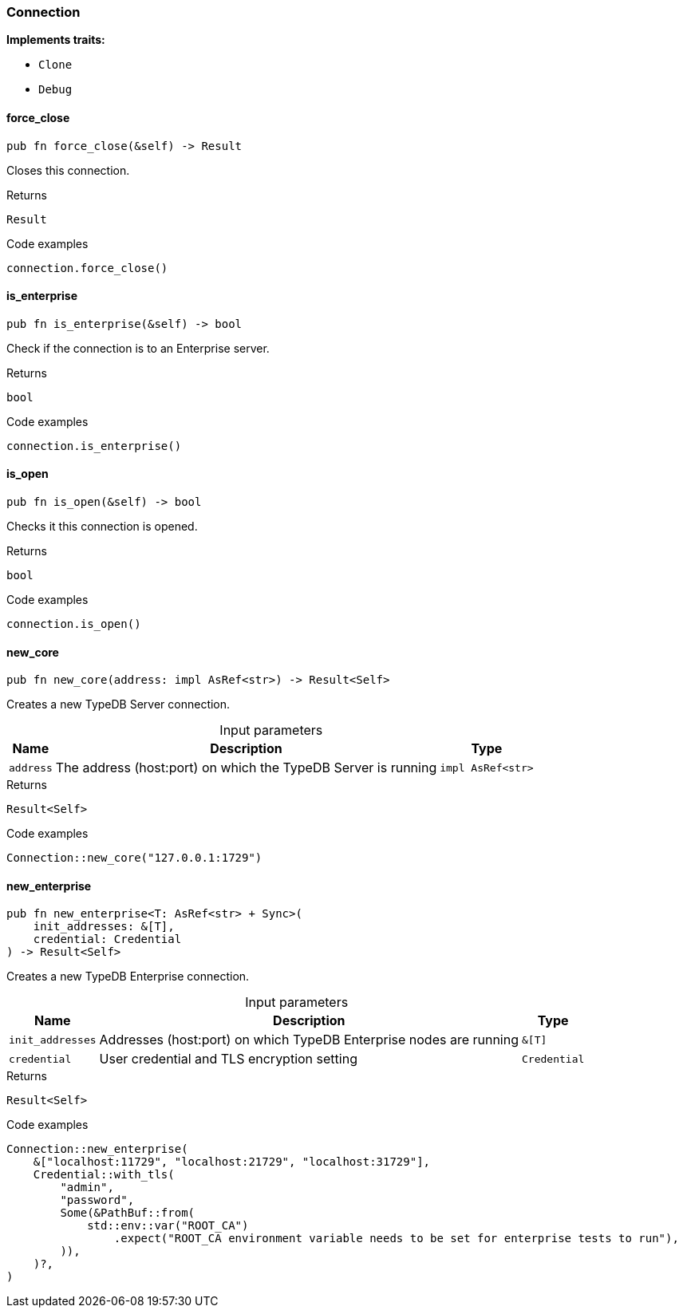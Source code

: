 [#_struct_Connection]
=== Connection

*Implements traits:*

* `Clone`
* `Debug`

// tag::methods[]
[#_struct_Connection_force_close__]
==== force_close

[source,rust]
----
pub fn force_close(&self) -> Result
----

Closes this connection.

[caption=""]
.Returns
[source,rust]
----
Result
----

[caption=""]
.Code examples
[source,rust]
----
connection.force_close()
----

[#_struct_Connection_is_enterprise__]
==== is_enterprise

[source,rust]
----
pub fn is_enterprise(&self) -> bool
----

Check if the connection is to an Enterprise server.

[caption=""]
.Returns
[source,rust]
----
bool
----

[caption=""]
.Code examples
[source,rust]
----
connection.is_enterprise()
----

[#_struct_Connection_is_open__]
==== is_open

[source,rust]
----
pub fn is_open(&self) -> bool
----

Checks it this connection is opened.

[caption=""]
.Returns
[source,rust]
----
bool
----

[caption=""]
.Code examples
[source,rust]
----
connection.is_open()
----

[#_struct_Connection_new_core__address_impl_AsRef_str_]
==== new_core

[source,rust]
----
pub fn new_core(address: impl AsRef<str>) -> Result<Self>
----

Creates a new TypeDB Server connection.

[caption=""]
.Input parameters
[cols="~,~,~"]
[options="header"]
|===
|Name |Description |Type
a| `address` a| The address (host:port) on which the TypeDB Server is running a| `impl AsRef<str>`
|===

[caption=""]
.Returns
[source,rust]
----
Result<Self>
----

[caption=""]
.Code examples
[source,rust]
----
Connection::new_core("127.0.0.1:1729")
----

[#_struct_Connection_new_enterprise__init_addresses__T___credential_Credential]
==== new_enterprise

[source,rust]
----
pub fn new_enterprise<T: AsRef<str> + Sync>(
    init_addresses: &[T],
    credential: Credential
) -> Result<Self>
----

Creates a new TypeDB Enterprise connection.

[caption=""]
.Input parameters
[cols="~,~,~"]
[options="header"]
|===
|Name |Description |Type
a| `init_addresses` a| Addresses (host:port) on which TypeDB Enterprise nodes are running a| `&[T]`
a| `credential` a| User credential and TLS encryption setting a| `Credential`
|===

[caption=""]
.Returns
[source,rust]
----
Result<Self>
----

[caption=""]
.Code examples
[source,rust]
----
Connection::new_enterprise(
    &["localhost:11729", "localhost:21729", "localhost:31729"],
    Credential::with_tls(
        "admin",
        "password",
        Some(&PathBuf::from(
            std::env::var("ROOT_CA")
                .expect("ROOT_CA environment variable needs to be set for enterprise tests to run"),
        )),
    )?,
)
----

// end::methods[]

